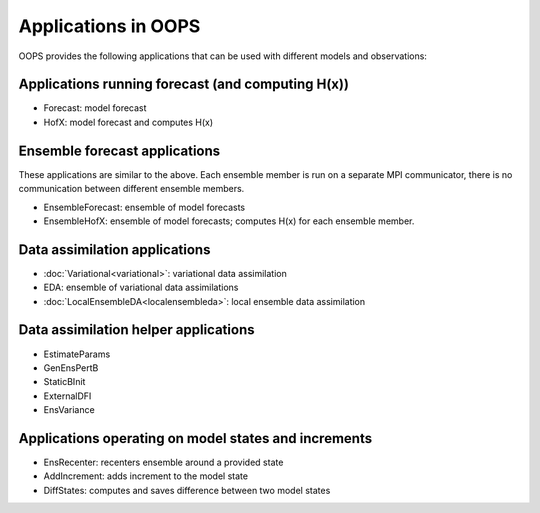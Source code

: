 .. _top-oops-apps:

Applications in OOPS
====================

OOPS provides the following applications that can be used with different models and observations:

Applications running forecast (and computing H(x))
--------------------------------------------------
* Forecast: model forecast
* HofX: model forecast and computes H(x)

Ensemble forecast applications
------------------------------
These applications are similar to the above. Each ensemble member is run on a separate MPI communicator, there is no communication between different ensemble members.

* EnsembleForecast: ensemble of model forecasts
* EnsembleHofX: ensemble of model forecasts; computes H(x) for each ensemble member.

Data assimilation applications
------------------------------
* :doc:`Variational<variational>`: variational data assimilation
* EDA: ensemble of variational data assimilations
* :doc:`LocalEnsembleDA<localensembleda>`: local ensemble data assimilation

Data assimilation helper applications
-------------------------------------
* EstimateParams
* GenEnsPertB
* StaticBInit
* ExternalDFI
* EnsVariance

Applications operating on model states and increments
-----------------------------------------------------
* EnsRecenter: recenters ensemble around a provided state
* AddIncrement: adds increment to the model state
* DiffStates: computes and saves difference between two model states
